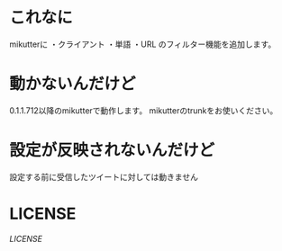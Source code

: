 * これなに
mikutterに
・クライアント
・単語
・URL
のフィルター機能を追加します。
* 動かないんだけど
0.1.1.712以降のmikutterで動作します。
mikutterのtrunkをお使いください。
* 設定が反映されないんだけど
設定する前に受信したツイートに対しては動きません
* LICENSE
[[Apache-2.0][LICENSE]]
